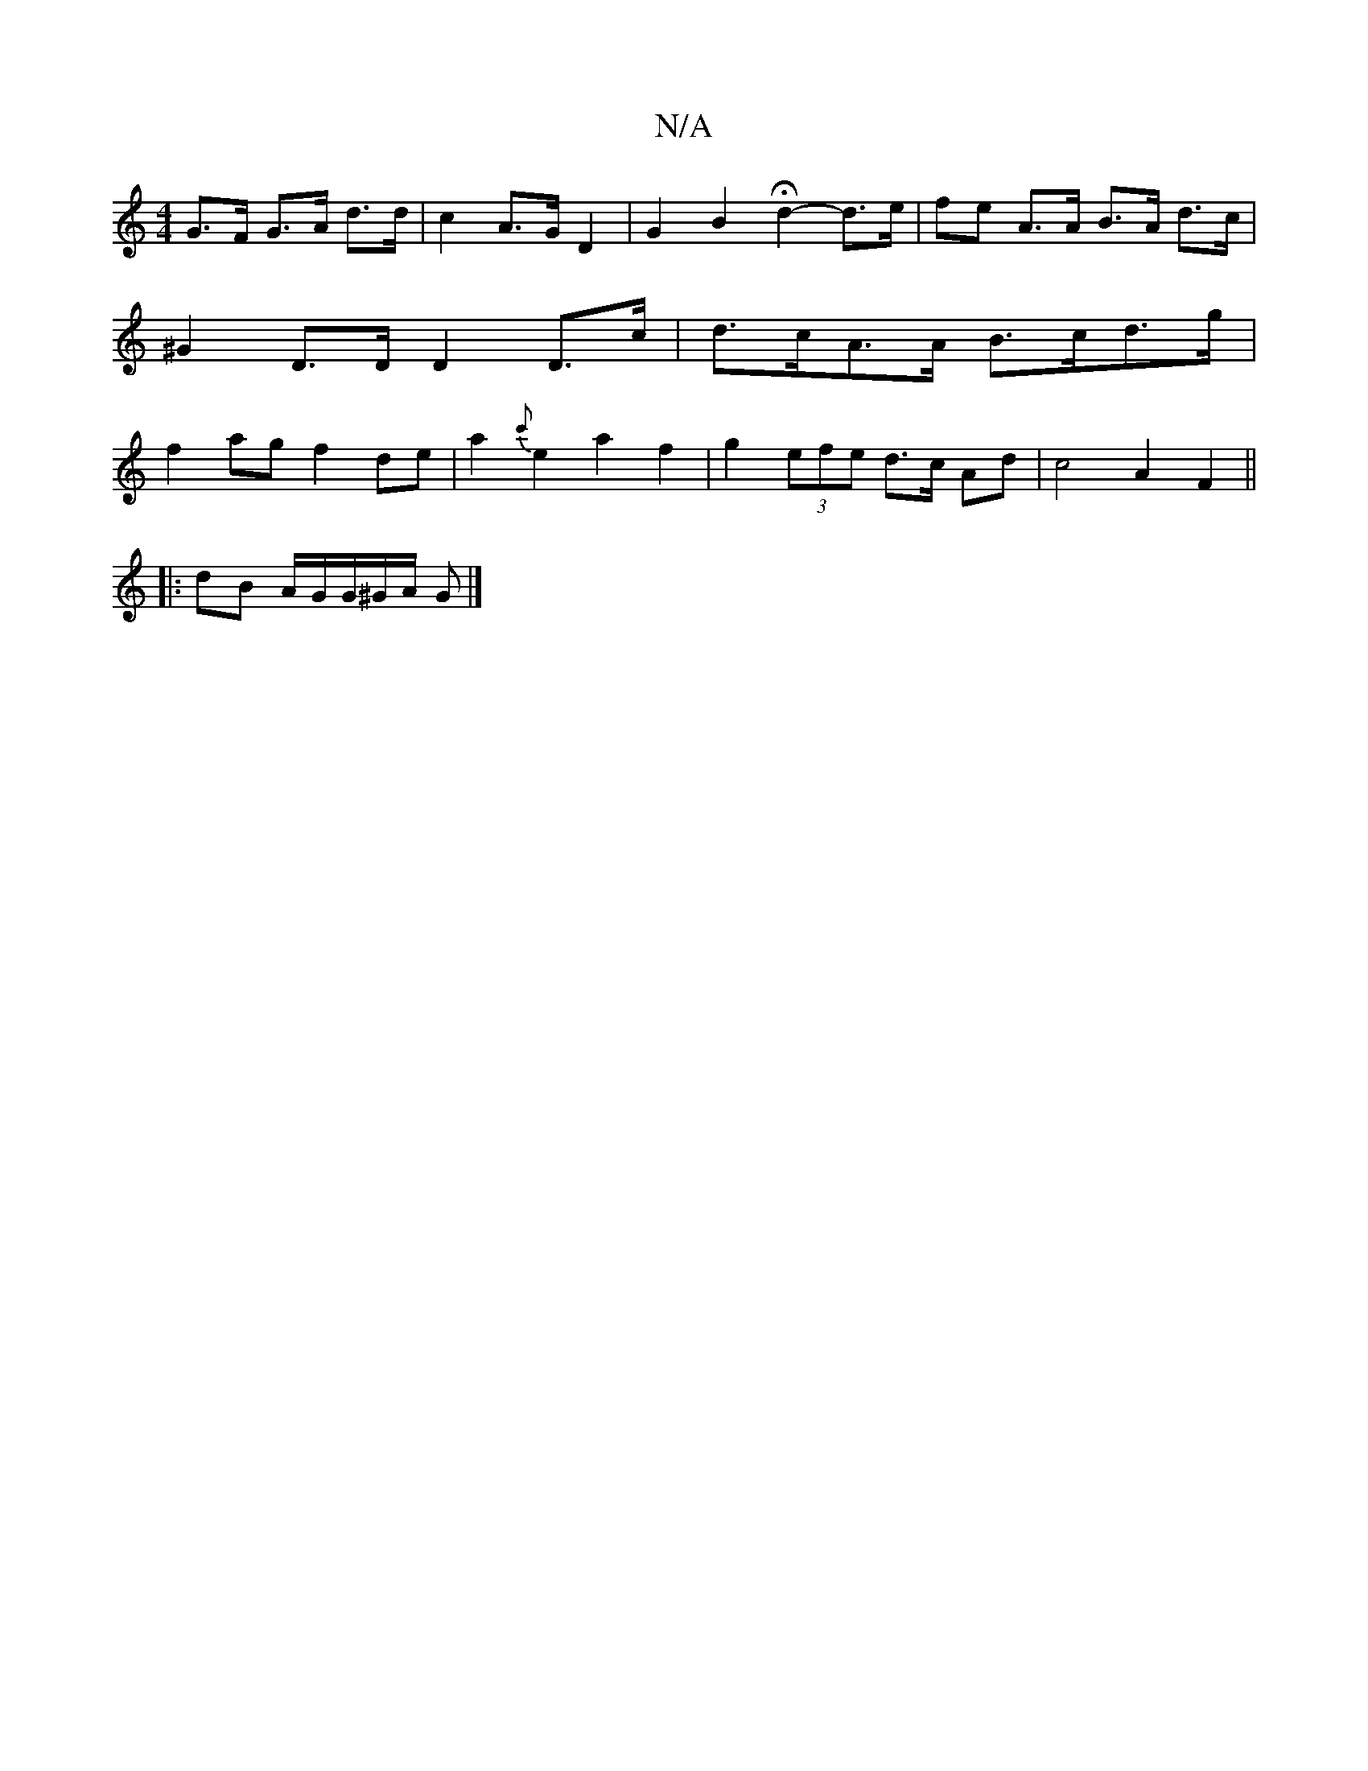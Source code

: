 X:1
T:N/A
M:4/4
R:N/A
K:Cmajor
2 G>F G>A d>d|c2 A>G D2 | G2 B2 Hd2- d>e | fe A>A B>A d>c | ^G2 D>D D2 D>c | d>cA>A B>cd>g | f2 ag f2 de | a2 {c'}e2 a2f2| g2 (3efe d>c Ad | c4 A2 F2 ||
|:dB A/G/G/^G/2A/2 G |]

dc |"Bm"B2AG AGFG|"D"D